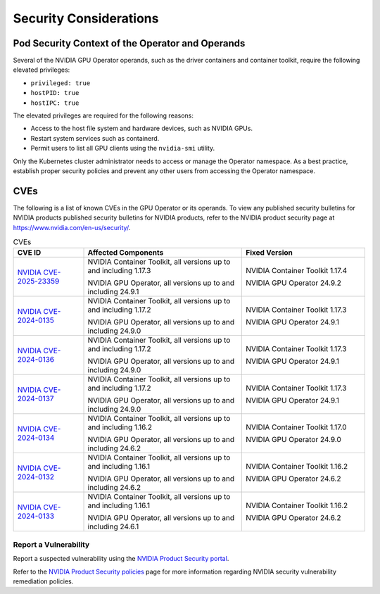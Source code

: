 
*****************************
Security Considerations
*****************************


Pod Security Context of the Operator and Operands
=================================================

Several of the NVIDIA GPU Operator operands, such as the driver containers and container toolkit,
require the following elevated privileges:

- ``privileged: true``
- ``hostPID: true``
- ``hostIPC: true``

The elevated privileges are required for the following reasons:

- Access to the host file system and hardware devices, such as NVIDIA GPUs.
- Restart system services such as containerd.
- Permit users to list all GPU clients using the ``nvidia-smi`` utility.

Only the Kubernetes cluster administrator needs to access or manage the Operator namespace.
As a best practice, establish proper security policies and prevent any other users from accessing the Operator namespace.



CVEs
=================================================

The following is a list of known CVEs in the GPU Operator or its operands.
To view any published security bulletins for NVIDIA products published security bulletins for NVIDIA products, refer to the NVIDIA product security page at https://www.nvidia.com/en-us/security/.

.. list-table:: CVEs
   :widths: 20 45 35
   :header-rows: 1

   * - CVE ID
     - Affected Components
     - Fixed Version

   * - `NVIDIA CVE-2025-23359 <https://nvidia.custhelp.com/app/answers/detail/a_id/5616>`_
     - NVIDIA Container Toolkit, all versions up to and including 1.17.3

       NVIDIA GPU Operator, all versions up to and including 24.9.1
     - NVIDIA Container Toolkit 1.17.4

       NVIDIA GPU Operator 24.9.2

   * - `NVIDIA CVE-2024-0135 <https://nvidia.custhelp.com/app/answers/detail/a_id/5599>`_ 
     - NVIDIA Container Toolkit, all versions up to and including 1.17.2

       NVIDIA GPU Operator, all versions up to and including 24.9.0
     - NVIDIA Container Toolkit 1.17.3

       NVIDIA GPU Operator 24.9.1

   * - `NVIDIA CVE-2024-0136 <https://nvidia.custhelp.com/app/answers/detail/a_id/5599>`_ 
     - NVIDIA Container Toolkit, all versions up to and including 1.17.2

       NVIDIA GPU Operator, all versions up to and including 24.9.0
     - NVIDIA Container Toolkit 1.17.3

       NVIDIA GPU Operator 24.9.1

   * - `NVIDIA CVE-2024-0137 <https://nvidia.custhelp.com/app/answers/detail/a_id/5599>`_
     - NVIDIA Container Toolkit, all versions up to and including 1.17.2

       NVIDIA GPU Operator, all versions up to and including 24.9.0
     - NVIDIA Container Toolkit 1.17.3

       NVIDIA GPU Operator 24.9.1

   * - `NVIDIA CVE-2024-0134 <https://nvidia.custhelp.com/app/answers/detail/a_id/5585>`_
     - NVIDIA Container Toolkit, all versions up to and including 1.16.2

       NVIDIA GPU Operator, all versions up to and including 24.6.2
     - NVIDIA Container Toolkit 1.17.0

       NVIDIA GPU Operator 24.9.0

   * - `NVIDIA CVE-2024-0132 <https://nvidia.custhelp.com/app/answers/detail/a_id/5582>`_
     - NVIDIA Container Toolkit, all versions up to and including 1.16.1

       NVIDIA GPU Operator, all versions up to and including 24.6.2
     - NVIDIA Container Toolkit 1.16.2

       NVIDIA GPU Operator 24.6.2
   * - `NVIDIA CVE-2024-0133 <https://nvidia.custhelp.com/app/answers/detail/a_id/5582>`_
     - NVIDIA Container Toolkit, all versions up to and including 1.16.1

       NVIDIA GPU Operator, all versions up to and including 24.6.1
     - NVIDIA Container Toolkit 1.16.2

       NVIDIA GPU Operator 24.6.2

Report a Vulnerability
-----------------------------

Report a suspected vulnerability using the
`NVIDIA Product Security portal <https://www.nvidia.com/en-us/security/report-vulnerability/>`_. 

Refer to the  `NVIDIA Product Security policies <https://www.nvidia.com/en-us/security/psirt-policies/>`_ page for more information regarding NVIDIA security vulnerability remediation policies.